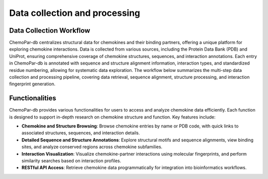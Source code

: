 Data collection and processing
==============================

Data Collection Workflow
------------------------
ChemoPar-db centralizes structural data for chemokines and their binding partners, offering a unique platform for exploring chemokine interactions. Data is collected from various sources, including the Protein Data Bank (PDB) and UniProt, ensuring comprehensive coverage of chemokine structures, sequences, and interaction annotations.
Each entry in ChemoPar-db is annotated with sequence and structure alignment information, interaction types, and standardized residue numbering, allowing for systematic data exploration. The workflow below summarizes the multi-step data collection and processing pipeline, covering data retrieval, sequence alignment, structure processing, and interaction fingerprint generation.

.. |br| raw:: html

      <br>

.. image:: images/chemopardb_data_collection.png
   :width: 700
   :alt: ChemoPar-db Data Collection Workflow

Functionalities
---------------
ChemoPar-db provides various functionalities for users to access and analyze chemokine data efficiently. Each function is designed to support in-depth research on chemokine structure and function. Key features include:

- **Chemokine and Structure Browsing**: Browse chemokine entries by name or PDB code, with quick links to associated structures, sequences, and interaction details.
- **Detailed Sequence and Structure Annotations**: Explore structural motifs and sequence alignments, view binding sites, and analyze conserved regions across chemokine subfamilies.
- **Interaction Visualization**: Visualize chemokine-partner interactions using molecular fingerprints, and perform similarity searches based on interaction profiles.
- **RESTful API Access**: Retrieve chemokine data programmatically for integration into bioinformatics workflows.

.. image:: images/chemopardb_functionalities.png
   :width: 700
   :alt: Functionalities snapshot of ChemoPar-db

